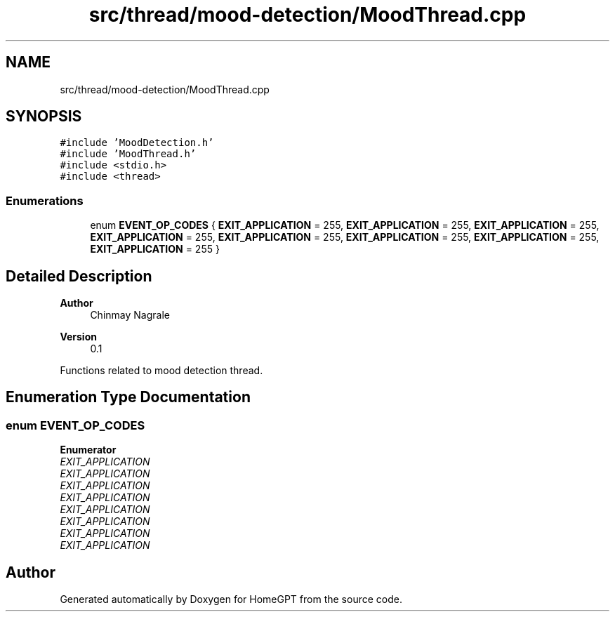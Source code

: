 .TH "src/thread/mood-detection/MoodThread.cpp" 3 "Tue Apr 25 2023" "Version v.1.0" "HomeGPT" \" -*- nroff -*-
.ad l
.nh
.SH NAME
src/thread/mood-detection/MoodThread.cpp
.SH SYNOPSIS
.br
.PP
\fC#include 'MoodDetection\&.h'\fP
.br
\fC#include 'MoodThread\&.h'\fP
.br
\fC#include <stdio\&.h>\fP
.br
\fC#include <thread>\fP
.br

.SS "Enumerations"

.in +1c
.ti -1c
.RI "enum \fBEVENT_OP_CODES\fP { \fBEXIT_APPLICATION\fP = 255, \fBEXIT_APPLICATION\fP = 255, \fBEXIT_APPLICATION\fP = 255, \fBEXIT_APPLICATION\fP = 255, \fBEXIT_APPLICATION\fP = 255, \fBEXIT_APPLICATION\fP = 255, \fBEXIT_APPLICATION\fP = 255, \fBEXIT_APPLICATION\fP = 255 }"
.br
.in -1c
.SH "Detailed Description"
.PP 

.PP
\fBAuthor\fP
.RS 4
Chinmay Nagrale 
.RE
.PP
\fBVersion\fP
.RS 4
0\&.1
.RE
.PP
Functions related to mood detection thread\&. 
.SH "Enumeration Type Documentation"
.PP 
.SS "enum \fBEVENT_OP_CODES\fP"

.PP
\fBEnumerator\fP
.in +1c
.TP
\fB\fIEXIT_APPLICATION \fP\fP
.TP
\fB\fIEXIT_APPLICATION \fP\fP
.TP
\fB\fIEXIT_APPLICATION \fP\fP
.TP
\fB\fIEXIT_APPLICATION \fP\fP
.TP
\fB\fIEXIT_APPLICATION \fP\fP
.TP
\fB\fIEXIT_APPLICATION \fP\fP
.TP
\fB\fIEXIT_APPLICATION \fP\fP
.TP
\fB\fIEXIT_APPLICATION \fP\fP
.SH "Author"
.PP 
Generated automatically by Doxygen for HomeGPT from the source code\&.
